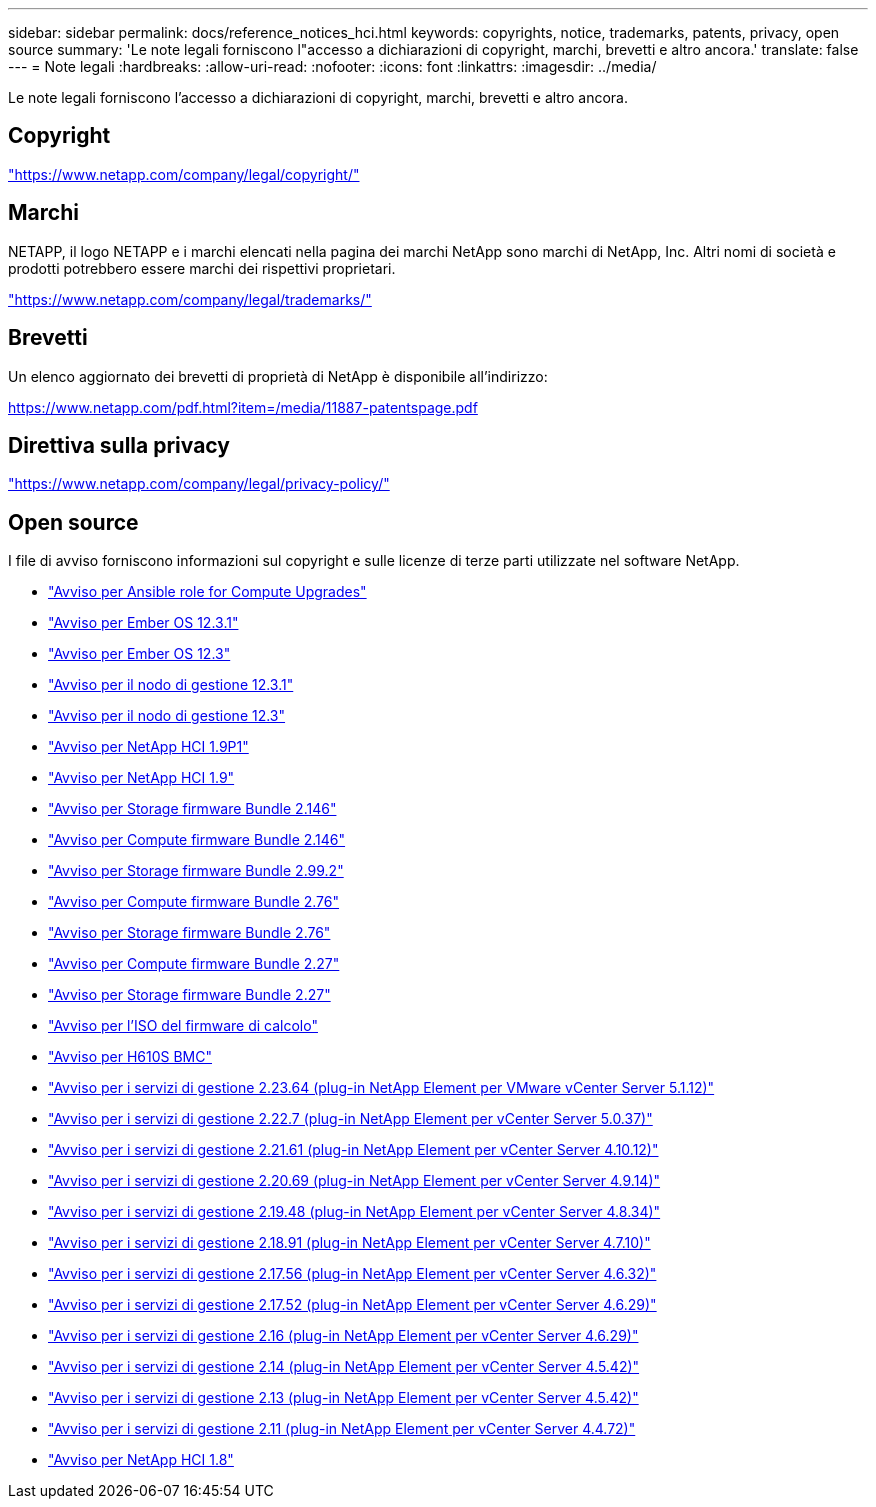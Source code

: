 ---
sidebar: sidebar 
permalink: docs/reference_notices_hci.html 
keywords: copyrights, notice, trademarks, patents, privacy, open source 
summary: 'Le note legali forniscono l"accesso a dichiarazioni di copyright, marchi, brevetti e altro ancora.' 
translate: false 
---
= Note legali
:hardbreaks:
:allow-uri-read: 
:nofooter: 
:icons: font
:linkattrs: 
:imagesdir: ../media/


[role="lead"]
Le note legali forniscono l'accesso a dichiarazioni di copyright, marchi, brevetti e altro ancora.



== Copyright

link:https://www.netapp.com/company/legal/copyright/["https://www.netapp.com/company/legal/copyright/"^]



== Marchi

NETAPP, il logo NETAPP e i marchi elencati nella pagina dei marchi NetApp sono marchi di NetApp, Inc. Altri nomi di società e prodotti potrebbero essere marchi dei rispettivi proprietari.

link:https://www.netapp.com/company/legal/trademarks/["https://www.netapp.com/company/legal/trademarks/"^]



== Brevetti

Un elenco aggiornato dei brevetti di proprietà di NetApp è disponibile all'indirizzo:

link:https://www.netapp.com/pdf.html?item=/media/11887-patentspage.pdf["https://www.netapp.com/pdf.html?item=/media/11887-patentspage.pdf"^]



== Direttiva sulla privacy

link:https://www.netapp.com/company/legal/privacy-policy/["https://www.netapp.com/company/legal/privacy-policy/"^]



== Open source

I file di avviso forniscono informazioni sul copyright e sulle licenze di terze parti utilizzate nel software NetApp.

* link:../media/ansible-products-notice.pdf["Avviso per Ansible role for Compute Upgrades"^]
* link:../media/Ember_12.3_notice.pdf["Avviso per Ember OS 12.3.1"^]
* link:../media/Ember_12.3_notice.pdf["Avviso per Ember OS 12.3"^]
* link:../media/mNode_12.3_notice.pdf["Avviso per il nodo di gestione 12.3.1"^]
* link:../media/mNode_12.3_notice.pdf["Avviso per il nodo di gestione 12.3"^]
* link:../media/NetApp_HCI_1.9_notice.pdf["Avviso per NetApp HCI 1.9P1"^]
* link:../media/NetApp_HCI_1.9_notice.pdf["Avviso per NetApp HCI 1.9"^]
* link:../media/storage_firmware_bundle_2.146_notices.pdf["Avviso per Storage firmware Bundle 2.146"^]
* link:../media/compute_firmware_bundle_2.146_notices.pdf["Avviso per Compute firmware Bundle 2.146"^]
* link:../media/storage_firmware_bundle_2.99_notices.pdf["Avviso per Storage firmware Bundle 2.99.2"^]
* link:../media/compute_firmware_bundle_2.76_notices.pdf["Avviso per Compute firmware Bundle 2.76"^]
* link:../media/storage_firmware_bundle_2.76_notices.pdf["Avviso per Storage firmware Bundle 2.76"^]
* link:../media/compute_firmware_bundle_2.27_notices.pdf["Avviso per Compute firmware Bundle 2.27"^]
* link:../media/storage_firmware_bundle_2.27_notices.pdf["Avviso per Storage firmware Bundle 2.27"^]
* link:../media/compute_iso_notice.pdf["Avviso per l'ISO del firmware di calcolo"^]
* link:../media/H610S_BMC_notice.pdf["Avviso per H610S BMC"^]
* link:../media/mgmt_svcs_2.23_notice.pdf["Avviso per i servizi di gestione 2.23.64 (plug-in NetApp Element per VMware vCenter Server 5.1.12)"^]
* link:../media/mgmt_svcs_2.22_notice.pdf["Avviso per i servizi di gestione 2.22.7 (plug-in NetApp Element per vCenter Server 5.0.37)"^]
* link:../media/mgmt_svcs_2.21_notice.pdf["Avviso per i servizi di gestione 2.21.61 (plug-in NetApp Element per vCenter Server 4.10.12)"^]
* link:../media/2.20_notice.pdf["Avviso per i servizi di gestione 2.20.69 (plug-in NetApp Element per vCenter Server 4.9.14)"^]
* link:../media/2.19_notice.pdf["Avviso per i servizi di gestione 2.19.48 (plug-in NetApp Element per vCenter Server 4.8.34)"^]
* link:../media/2.18_notice.pdf["Avviso per i servizi di gestione 2.18.91 (plug-in NetApp Element per vCenter Server 4.7.10)"^]
* link:../media/2.17.56_notice.pdf["Avviso per i servizi di gestione 2.17.56 (plug-in NetApp Element per vCenter Server 4.6.32)"^]
* link:../media/2.17_notice.pdf["Avviso per i servizi di gestione 2.17.52 (plug-in NetApp Element per vCenter Server 4.6.29)"^]
* link:../media/2.16_notice.pdf["Avviso per i servizi di gestione 2.16 (plug-in NetApp Element per vCenter Server 4.6.29)"^]
* link:../media/mgmt_svcs_2.14_notice.pdf["Avviso per i servizi di gestione 2.14 (plug-in NetApp Element per vCenter Server 4.5.42)"^]
* link:../media/2.13_notice.pdf["Avviso per i servizi di gestione 2.13 (plug-in NetApp Element per vCenter Server 4.5.42)"^]
* link:../media/mgmt_svcs2.11_notice.pdf["Avviso per i servizi di gestione 2.11 (plug-in NetApp Element per vCenter Server 4.4.72)"^]
* https://library.netapp.com/ecm/ecm_download_file/ECMLP2870307["Avviso per NetApp HCI 1.8"^]

